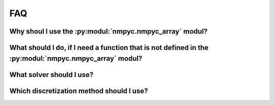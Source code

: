 FAQ
====

Why shoul I use the :py:modul:`nmpyc.nmpyc_array` modul?
---------------------------------------------------------


What should I do, if I need a function that is not defined in the :py:modul:`nmpyc.nmpyc_array` modul?
-------------------------------------------------------------------------------------------------------


What solver should I use?
--------------------------


Which discretization method should I use?
------------------------------------------

